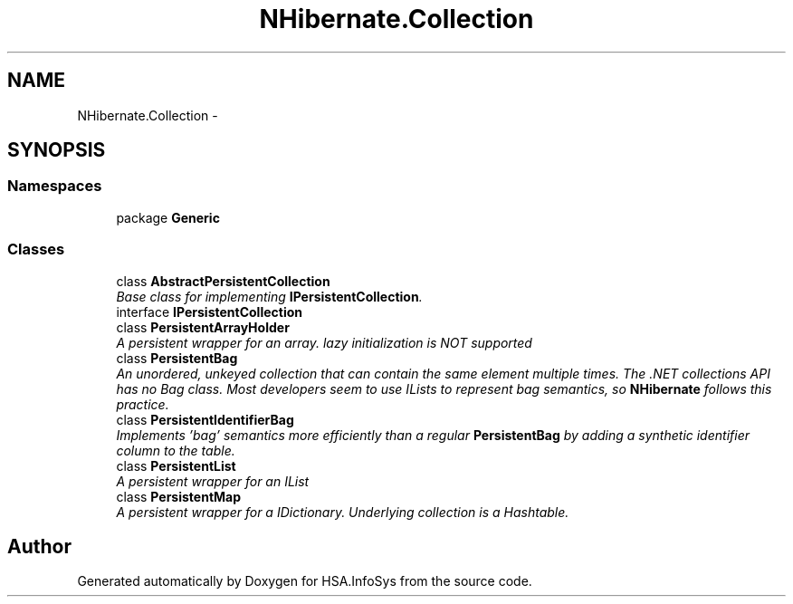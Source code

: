 .TH "NHibernate.Collection" 3 "Fri Jul 5 2013" "Version 1.0" "HSA.InfoSys" \" -*- nroff -*-
.ad l
.nh
.SH NAME
NHibernate.Collection \- 
.SH SYNOPSIS
.br
.PP
.SS "Namespaces"

.in +1c
.ti -1c
.RI "package \fBGeneric\fP"
.br
.in -1c
.SS "Classes"

.in +1c
.ti -1c
.RI "class \fBAbstractPersistentCollection\fP"
.br
.RI "\fIBase class for implementing \fBIPersistentCollection\fP\&. \fP"
.ti -1c
.RI "interface \fBIPersistentCollection\fP"
.br
.ti -1c
.RI "class \fBPersistentArrayHolder\fP"
.br
.RI "\fIA persistent wrapper for an array\&. lazy initialization is NOT supported \fP"
.ti -1c
.RI "class \fBPersistentBag\fP"
.br
.RI "\fIAn unordered, unkeyed collection that can contain the same element multiple times\&. The \&.NET collections API has no Bag class\&. Most developers seem to use ILists to represent bag semantics, so \fBNHibernate\fP follows this practice\&. \fP"
.ti -1c
.RI "class \fBPersistentIdentifierBag\fP"
.br
.RI "\fIImplements 'bag' semantics more efficiently than a regular \fBPersistentBag\fP by adding a synthetic identifier column to the table\&. \fP"
.ti -1c
.RI "class \fBPersistentList\fP"
.br
.RI "\fIA persistent wrapper for an IList \fP"
.ti -1c
.RI "class \fBPersistentMap\fP"
.br
.RI "\fIA persistent wrapper for a IDictionary\&. Underlying collection is a Hashtable\&. \fP"
.in -1c
.SH "Author"
.PP 
Generated automatically by Doxygen for HSA\&.InfoSys from the source code\&.
